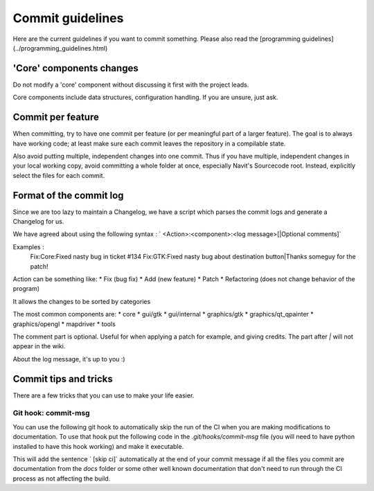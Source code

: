 ======================
Commit guidelines
======================

Here are the current guidelines if you want to commit something. Please also read the [programming guidelines](../programming_guidelines.html)

'Core' components changes
=========================

Do not modify a 'core' component without discussing it first with the project leads.

Core components include data structures, configuration handling. If you are unsure, just ask.

Commit per feature
==================

When committing, try to have one commit per feature (or per meaningful part of a larger feature). The goal is to always have working code; at least make sure each commit leaves the repository in a compilable state.

Also avoid putting multiple, independent changes into one commit.
Thus if you have multiple, independent changes in your local working copy, avoid committing a whole folder at once, especially Navit's Sourcecode root. Instead, explicitly select the files for each commit.

Format of the commit log
========================

Since we are too lazy to maintain a Changelog, we have a script which parses the commit logs and generate a Changelog for us.

We have agreed about using the following syntax : ` <Action>:<component>:<log message>[|Optional comments]`

Examples :
 Fix:Core:Fixed nasty bug in ticket #134
 Fix:GTK:Fixed nasty bug about destination button|Thanks someguy for the patch!

Action can be something like:
* Fix (bug fix)
* Add (new feature)
* Patch
* Refactoring (does not change behavior of the program)

It allows the changes to be sorted by categories

The most common components are:
* core
* gui/gtk
* gui/internal
* graphics/gtk
* graphics/qt_qpainter
* graphics/opengl
* mapdriver
* tools

The comment part is optional. Useful for when applying a patch for example, and giving credits.
The part after `|` will not appear in the wiki.

About the log message, it's up to you :)

Commit tips and tricks
======================

There are a few tricks that you can use to make your life easier.

Git hook: commit-msg
--------------------

You can use the following git hook to automatically skip the run of the CI when you are making modifications to
documentation. To use that hook put the following code in the `.git/hooks/commit-msg` file (you will need to have python
installed to have this hook working) and make it executable.

.. code-block:: python
    #!/usr/bin/env python

    import sys
    import os
    import subprocess
    import re


    def replace_commit_msg(message):
        '''
        Replaces the commit message (which is an array of lines) with the given one.
        '''
        with open(sys.argv[1], 'w') as f:
            f.writelines(message)

    def get_commit_msg():
        '''
        commit-msg receives 1 argument which is a temp file where the commit
        message is stored. This function pulls the commit msg.
        '''
        with open(sys.argv[1], 'r') as f:
            return f.readlines()


    if __name__ == '__main__':
        # List of files about to be comitted
        files = subprocess.check_output(['git', 'diff', '--name-only', '--staged']).decode('utf-8').splitlines()

        # file patterns we want to skip
        skip = re.compile(r'^docs/|^CHANGELOG.md$|^CONTRIBUTING.md$|^AUTHORS$|^README.md$|^COPYING$|^COPYRIGHT$|^GPL-2$|^LGPL-2$')

        for item in files:
            match = skip.match(item)
            # Delete files that match the current skip pattern
            if match is not None:
                files.remove(item)

        # Add "[skip ci]" at the end of the commit message if all files match the pattern
        if len(files) == 0:
            msg = get_commit_msg()
            msg[0] = msg[0].rstrip() + ' [skip ci]'+ os.linesep
            replace_commit_msg(msg)

        sys.exit(0)

This will add the sentence ` [skip ci]` automatically at the end of your commit message if all the files you commit are
documentation from the `docs` folder or some other well known documentation that don't need to run through the CI
process as not affecting the build.
